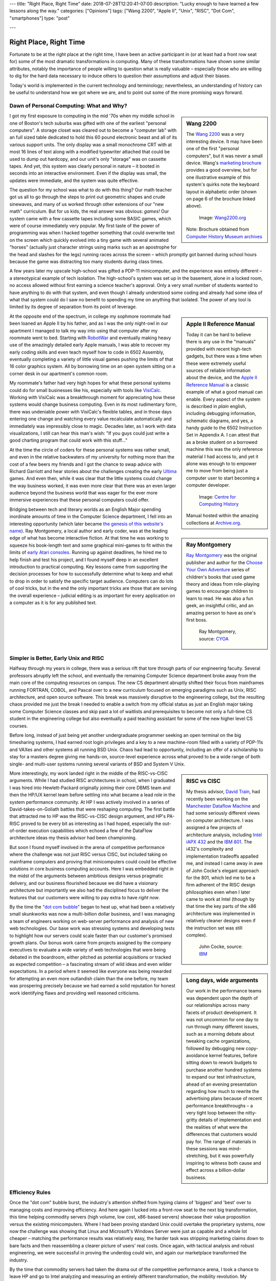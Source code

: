 ---
title: "Right Place, Right Time"
date: 2018-07-28T12:20:41-07:00
description: "Lucky enough to have learned a few lessons along the way."
categories: ["Opinions"]
tags: ["Wang 2200", "Apple II", "Unix", "RISC", "Dot Com", "smartphones"]
type: "post"

---


#######################
Right Place, Right Time
#######################

Fortunate to be at the right place at the right time,
I have been an active participant in (or at least had a front row seat for)
some of the most dramatic transformations in computing.
Many of these transformations have shown some similar attributes,
notably the importance of people willing to question what is really valuable
|--| especially those who are willing to dig for the hard data necessary
to induce others to question their assumptions and adjust their biases.

Today's world is implemented in the current technology and terminology;
nevertheless, an understanding of history can be useful
to understand how we got where we are,
and to point out some of the more promising ways forward.


Dawn of Personal Computing: What and Why?
#########################################

.. sidebar:: Wang 2200

   The `Wang 2200 <https://www.wang2200.org/>`__ was a very interesting device.
   It may have been one of the first "personal computers",
   but it was never a small device.
   Wang's
   `marketing brochure <Wang.Model2200.1973.102646199.pdf>`__
   provides a good overview, but for one illustrative example of
   this system's quirks note the keyboard layout in alphabetic order
   (shown on page 6 of the brochure linked above).

   .. figure:: Wang2200-terminal.jpg
      :width: 100%

      Image: `Wang2200.org <https://www.wang2200.org>`__

   Note: Brochure obtained from
   `Computer History Museum archives <https://www.computerhistory.org/revolution/minicomputers/11/364/1998>`__

I got my first exposure to computing in the mid '70s
when my middle school in one of Boston's tech suburbs
was gifted with one of the earliest "personal computers".
A storage closet was cleared out to become a "computer lab"
with an full sized table dedicated to hold this 60 pound
electronic beast and all of its various support units.
The only display was a small monochrome CRT with at most 16 lines of text
along with a modified typewriter attached that could be used
to dump out hardcopy, and our unit's only "storage" was on cassette tapes.
And yet, this system was clearly personal in nature |--|
it booted in seconds into an interactive environment.
Even if the display was small, the updates were immediate,
and the system was quite effective.

The question for my school was what to do with this thing? 
Our math teacher got us all to go through the steps
to print out geometric shapes and crude sinewaves,
and many of us worked through other extensions of our "new math" curriculum.
But for us kids, the real answer was obvious: *games!*
Our system came with a few cassette tapes including some BASIC games,
which were of course immediately very popular.
My first taste of the power of programming was when
I hacked together something that could overwrite text on the screen
which quickly evolved into a tiny game with several animated "horses"
(actually just character strings using marks
such as an apostrophe for the head and slashes for the legs)
running races across the screen |--|
which promptly got banned during school hours
because the game was distracting too many students during class times.

A few years later my upscale high-school was gifted a PDP-11 minicomputer,
and the experience was entirely different |--|
a stereotypical example of tech isolation. 
The high-school's system was set up in the basement, alone in a locked room,
no access allowed without first earning a science teacher's approval.
Only a very small number of students wanted to have anything to do
with that system, and even though I already understood some coding
and already had some idea of what that system could do
I saw no benefit to spending my time on anything that isolated.
The power of any tool is limited by its degree of separation
from its point of leverage.

.. sidebar:: Apple II Reference Manual

   Today it can be hard to believe there is any use in the "manuals"
   provided with recent high-tech gadgets, but there was a time when
   these were extremely useful sources of reliable information about
   the device, and the
   `Apple II Reference Manual <https://archive.org/details/Apple_II_Reference_Manual_1979_Apple>`__
   is a classic example of what a good manual can enable.
   Every aspect of the system is described in *plain* english, including
   debugging information, schematic diagrams, and yes, a handy guide
   to the 6502 Instruction Set in Appendix A.
   I can attest that as a broke student on a borrowed machine this was
   the only reference material I had access to, and yet it alone was enough
   to to empower me to move from being just a computer user to start
   becoming a computer developer.

   .. figure:: AppleIIReference-product-74199.jpg

      Image: `Centre for Computing History <https://www.computinghistory.org.uk/det/22097/Apple-II-Reference-Manual/>`__

   Manual hosted within the amazing collections at 
   `Archive.org <https://archive.org/>`__.

At the opposite end of the spectrum, in college my sophmore roommate
had been loaned an Apple II by his father,
and as I was the only night-owl in our apartment
I managed to talk my way into using that computer after my roommate went to bed.
Starting with `RobotWar <https://en.wikipedia.org/wiki/RobotWar>`__
and eventually making heavy use of the amazingly detailed early Apple manuals,
I was able to recover my early coding skills
and even teach myself how to code in 6502 Assembly,
eventually completing a variety of little visual games
pushing the limits of that 16 color graphics system.
All by borrowing time on an open system
sitting on a corner desk in our apartment's common room.

My roommate's father had very high hopes for what these personal systems
could do for small businesses like his, especially with tools like
`VisiCalc <https://en.wikipedia.org/wiki/VisiCalc>`__.
Working with VisiCalc was a breakthrough moment
for appreciating how these systems would change business computing.
Even in its most rudimentary form,
there was undeniable power with VisiCalc's flexible tables,
and in those days entering one change and
watching every value recalculate automatically and immediately
was impressibly close to magic.
Decades later, as I work with data visualizations, I still can hear
this man's wish: "If you guys could just write a good charting program that
could work with this stuff..."

At the time the circle of coders for these personal systems
was rather small, and even in the relative backwaters of my university
for nothing more than the cost of a few beers
my friends and I got the chance to swap advice with Richard Garriott
and hear stories about the challenges creating the early
`Ultima <https://en.wikipedia.org/wiki/Ultima_(series)>`__ games.
And even then, while it was clear that the little systems could
change the way business worked, it was even more clear that
there was an even larger audience beyond the business world that was
eager for the ever more immersive experiences that these personal computers
could offer.

.. sidebar:: Ray Montgomery

   `Ray Montgomery <https://www.cyoa.com/pages/r-a-montgomery-1936-2014>`__
   was the original publisher and author for the
   `Choose Your Own Adventure <https://www.cyoa.com/>`__
   series of children's books that used game theory and
   ideas from role-playing games to encourage children to learn to read.
   He was also a fun geek, an insightful critic, and an amazing person
   to have as one's first boss.

   .. figure:: RayMontgomery-ray_obit_large.jpg
      :width: 100%

      Ray Montgomery, source: `CYOA <https://www.cyoa.com/pages/r-a-montgomery-1936-2014>`__

Bridging between tech and literary worlds as an English Major
spending inordinate amounts of time in the Computer Science department,
I fell into an interesting opportunity (which later became
`the genesis of this website's name </post/f-is-odd>`__).
Ray Montgomery, a local author and early coder,
was at the leading edge of what has become interactive fiction.
At that time he was working to squeeze his book-length text
and some graphical mini-games to fit within the limits of
`early Atari consoles <https://en.wikipedia.org/wiki/Atari_2600>`__.
Running up against deadlines, he hired me to help finish and test his project,
and I found myself deep in an excellent introduction to practical computing.
Key lessons came from supporting the decision processes
for how to successfully determine what to keep and what to drop
in order to satisfy the specific target audience.
Computers can do lots of cool tricks, but in the end the only important
tricks are those that are serving the overall experience |--|
judicial editing is as important for every application on a computer
as it is for any published text.


Simpler is Better, Early Unix and RISC
######################################

Halfway through my years in college,
there was a serious rift that tore through parts of our engineering faculty.
Several professors abruptly left the school,
and eventually the remaining Computer Science department broke away
from the main core of the computing resources on campus.
The new CS department abruptly shifted their focus from mainframes running
FORTRAN, COBOL, and Pascal
over to a new curriculum focused on emerging paradigms such as
Unix, RISC architecture, and open source software.
This break was massively disruptive to the engineering college,
but the resulting chaos provided me just the break I needed
to enable a switch from my official status as
just an English major taking some Computer Science classes
and skip past a lot of waitlists and prerequisites
to become not only a full-time CS student in the engineering college
but also eventually a paid teaching assistant
for some of the new higher level CS courses.

Before long, instead of just being yet another undergraduate programmer
seeking an open terminal on the big timesharing systems,
I had earned root login privileges and a key to a new machine-room filled with
a variety of PDP-11s and VAXes and other systems all running BSD Unix.
Chaos had lead to opportunity,
including an offer of a scholarship to stay for a masters degree
giving me hands-on, source-level experience across what proved to be
a wide range of both single- and multi-user systems
running several variants of BSD and System V Unix.

.. sidebar:: RISC vs CISC

   My thesis advisor,
   `David Train <https://www.linkedin.com/in/david-train-7589024>`__,
   had recently been working on the
   `Manchester Dataflow Machine <https://en.wikipedia.org/wiki/Dataflow_architecture>`__
   and had some seriously different views on computer architecture.
   I was assigned a few projects of architecture analysis, including
   `Intel iAPX 432 <https://en.wikipedia.org/wiki/Intel_iAPX_432>`__
   and the `IBM 801 <https://en.wikipedia.org/wiki/IBM_801>`__.
   The i432's complexity and implementation tradeoffs appalled me,
   and instead I came away in awe of John Cocke's elegant approach for the 801,
   which led me to be a firm adherent of the RISC design philosophies
   even when I later came to work at Intel
   (though by that time the key parts of the x86 architecture was implemented
   in relatively cleaner designs even if the instruction set was still
   complex).

   .. figure:: us__en_us__ibm100__risc_architecture__john_cocke__750x990.jpg
      :width: 100%

      John Cocke, source: `IBM <https://www-03.ibm.com/ibm/history/ibm100/us/en/icons/risc/>`__

More interestingly, my work landed right in the middle of the RISC-vs-CISC
arguments.  While I had studied RISC architectures in school,
when I graduated I was hired into Hewlett-Packard
originally joining their core DBMS team and then the HP/UX kernel team
before settling into what became a lead role
in the system performance community.
At HP I was actively involved in a series of David-takes-on-Goliath battles
that were reshaping computing.  The first battle that attracted me to HP
was the RISC-vs-CISC design argument,
and HP's PA-RISC proved to be every bit as interesting as I had hoped,
especially the out-of-order execution capabilities
which echoed a few of the DataFlow architecture ideas my thesis advisor had
been championing.

But soon I found myself involved in the arena of competitive performance
where the challenge was not just RISC versus CISC,
but included taking on mainframe computers and proving that minicomputers
could could be effective solutions in core business computing accounts.
Here I was embedded right in the midst of the arguments between
ambitious designs versus pragmatic delivery,
and our business flourished because we did have a visionary architecture
but importantly we also had the disciplined focus to deliver the features
that our customers were willing to pay extra to have *right now*.

.. sidebar:: Long days, wide arguments

   Our work in the performance teams was dependent upon the depth
   of our relationships across many facets of product development.
   It was not uncommon for one day to run through many different issues,
   such as a morning debate about tweaking cache organizations,
   followed by debugging new copy-avoidance kernel features,
   before sitting down to rework budgets
   to purchase another hundred systems to expand our test infrastructure,
   ahead of an evening presentation regarding how much
   to rewrite the advertising plans because of recent performance breakthroughs
   |--| a very tight loop between the nitty-gritty details of implementation
   and the realities of what were the differences that customers would pay for.
   The range of materials in these sessions was mind-stretching,
   but it was powerfully inspiring to witness both cause and effect
   across a billion-dollar business.

By the time the
`"dot com bubble" <https://en.wikipedia.org/wiki/Dot-com_bubble>`__
began to heat up, what had been a relatively small skunkworks
was now a multi-billion dollar business,
and I was managing a team of engineers working on web-server performance
and analysis of new web technologies.
Our base work was stressing systems and developing tests to highlight
how our servers could scale faster than our customer's promised growth plans.
Our bonus work came from projects assigned by the company executives
to evaluate a wide variety of web technologies
that were being debated in the boardroom, either pitched as potential
acquisitions or tracked as expected competition |--| a fascinating stream of
wild ideas and even wilder expectations.
In a period where it seemed like everyone was being rewarded
for attempting an even more outlandish claim than the one before,
my team was prospering precisely because we had earned a solid reputation
for honest work identifying flaws and providing well reasoned criticisms.


Efficiency Rules
################

Once the "dot com" bubble burst, the industry's attention shifted
from hyping claims of 'biggest' and 'best' over to managing costs
and improving efficiency.
And here again I lucked into a front-row seat to the next big transformation,
this time helping commodity servers (high volume, low cost, x86-based
servers) showcase their value proposition versus the existing minicomputers.
Where I had been proving standard Unix could overtake the proprietary systems,
now now the challenge was showing that Linux and Microsoft's Windows Server
were just as capable and a whole lot cheaper |--| matching the performance
results was relatively easy, the harder task was stripping marketing claims
down to bare facts and then reassembling a clearer picture of users' real costs.
Once again, with tactical analysis and robust engineering,
we were successful in proving the underdog could win,
and again our marketplace transformed the industry.

By the time that commodity servers had taken the drama out of the
competitive performance arena, I took a chance to leave HP and go to Intel
analyzing and measuring an entirely different transformation,
the mobility revolution.
My transition to this space was with laptop PCs, part of the
team working towards the vision of "all day computing" |--| figuring out the
steps to move from heavy laptop PCs that maybe lasted a few hours between
charges and instead deliver thin and light notebooks that could last all
day on a single charge.  The key was to put aside the grand statements
from the many participants and instead establish clear and verifiable
measurements of comparable battery life experience, and then working to
track everyone's progress towards those overall goals.

.. sidebar:: Crossover Point

   Horace Dediu was one of the earliest analysts to realize
   how disruptive smartphones would be to the computer industry.
   His blog at `Asymco.com <https://www.asymco.com/>`__
   is full of beautifully clear charts showing
   this disruption as it happens.

   .. figure:: Screen-Shot-2016-03-28-at-12.28.22-PM-617x620.png
      :width: 100%

      Source: `Aysmco: The Next 40 <https://www.asymco.com/2016/03/28/the-next-40/#identifier_0_7568>`__, 2016-03-28

Even as the market delivered this vision
with new laptops only a third of the weight
and yet still more than twice the battery life,
I had already embarked on a new assignment:
evaluating when, where, and how smartphones would threaten laptops.
Starting alone, creating a new lab out of a basement storeroom,
we built a team that would soon include a dozen people directly measuring
all sorts of phone and tablet devices, working with dozens of partners
across the country to generate some of the most hotly debated reports
to be presented to the executive team.  Our conclusions were controversial
but we had done the work to make our measurements both robust and
representative, so when the boardroom arguments erupted
instead of the usual shoot-the-messenger reactions
our data and our methods were used to drive change across the company.

The common theme was that very few customers
ever care about technology for technology's sake.
The vast majority of the marketplace just wants solutions that provide
the desired experience with a minimum of cost and hassle.
If there are alternatives that satisfy these needs more easily,
then it will not take long before even the strongest products
suffer from the changing tides.
The key, as always, is having a good understanding
of the strengths of one's products
and at least as good understanding of 
what the market is willing to pay for.


Observations
############

Today, with the freedom to work on the projects that most intrigue me,
I am playing in the deep waters of Data Science.  And yet, even in
these new areas of discovery, I find myself still watching again
how over-hyped energy is quickly dissipated, and that real progress
comes from the stable engineering of those who have a solid grip on
what is really necessary to address the problems at hand.

One of the few constants through all of these transformations has
been the value of those who are willing to provide clear and steadfast
advice in spite of pressure to just ride the current trends.
Management may not immediately appreciate the push-back, but executive
decisions will only be as good as the information available at the time,
and if key people are afraid to speak up
then the important decisions will be made in an information vacuum.

To be successful in these situations takes a lot of preparation,
and often a bit of good fortune,
but all these opportunities start with a willingness to stand up
and draw attention to some well founded data
which reveals insights that we all do need to see.

.. |--| unicode::  U+2013  .. en dash
